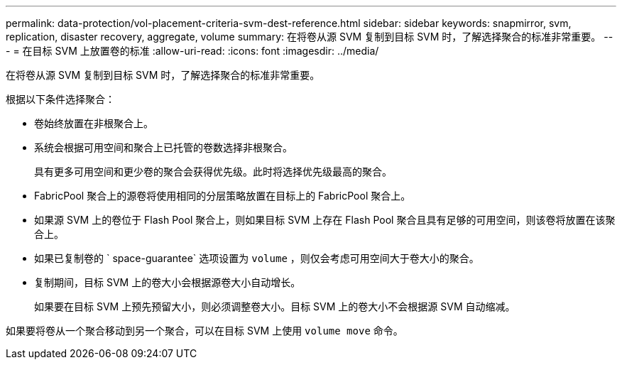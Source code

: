 ---
permalink: data-protection/vol-placement-criteria-svm-dest-reference.html 
sidebar: sidebar 
keywords: snapmirror, svm, replication, disaster recovery, aggregate, volume 
summary: 在将卷从源 SVM 复制到目标 SVM 时，了解选择聚合的标准非常重要。 
---
= 在目标 SVM 上放置卷的标准
:allow-uri-read: 
:icons: font
:imagesdir: ../media/


[role="lead"]
在将卷从源 SVM 复制到目标 SVM 时，了解选择聚合的标准非常重要。

根据以下条件选择聚合：

* 卷始终放置在非根聚合上。
* 系统会根据可用空间和聚合上已托管的卷数选择非根聚合。
+
具有更多可用空间和更少卷的聚合会获得优先级。此时将选择优先级最高的聚合。

* FabricPool 聚合上的源卷将使用相同的分层策略放置在目标上的 FabricPool 聚合上。
* 如果源 SVM 上的卷位于 Flash Pool 聚合上，则如果目标 SVM 上存在 Flash Pool 聚合且具有足够的可用空间，则该卷将放置在该聚合上。
* 如果已复制卷的 ` space-guarantee` 选项设置为 `volume` ，则仅会考虑可用空间大于卷大小的聚合。
* 复制期间，目标 SVM 上的卷大小会根据源卷大小自动增长。
+
如果要在目标 SVM 上预先预留大小，则必须调整卷大小。目标 SVM 上的卷大小不会根据源 SVM 自动缩减。



如果要将卷从一个聚合移动到另一个聚合，可以在目标 SVM 上使用 `volume move` 命令。
